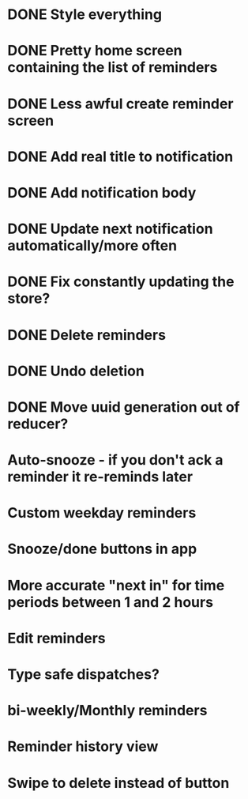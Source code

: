 * DONE Style everything
* DONE Pretty home screen containing the list of reminders
* DONE Less awful create reminder screen
* DONE Add real title to notification
* DONE Add notification body
* DONE Update next notification automatically/more often
* DONE Fix constantly updating the store?
* DONE Delete reminders
* DONE Undo deletion
* DONE Move uuid generation out of reducer?
* Auto-snooze - if you don't ack a reminder it re-reminds later
* Custom weekday reminders
* Snooze/done buttons in app
* More accurate "next in" for time periods between 1 and 2 hours
* Edit reminders
* Type safe dispatches?
* bi-weekly/Monthly reminders
* Reminder history view
* Swipe to delete instead of button
